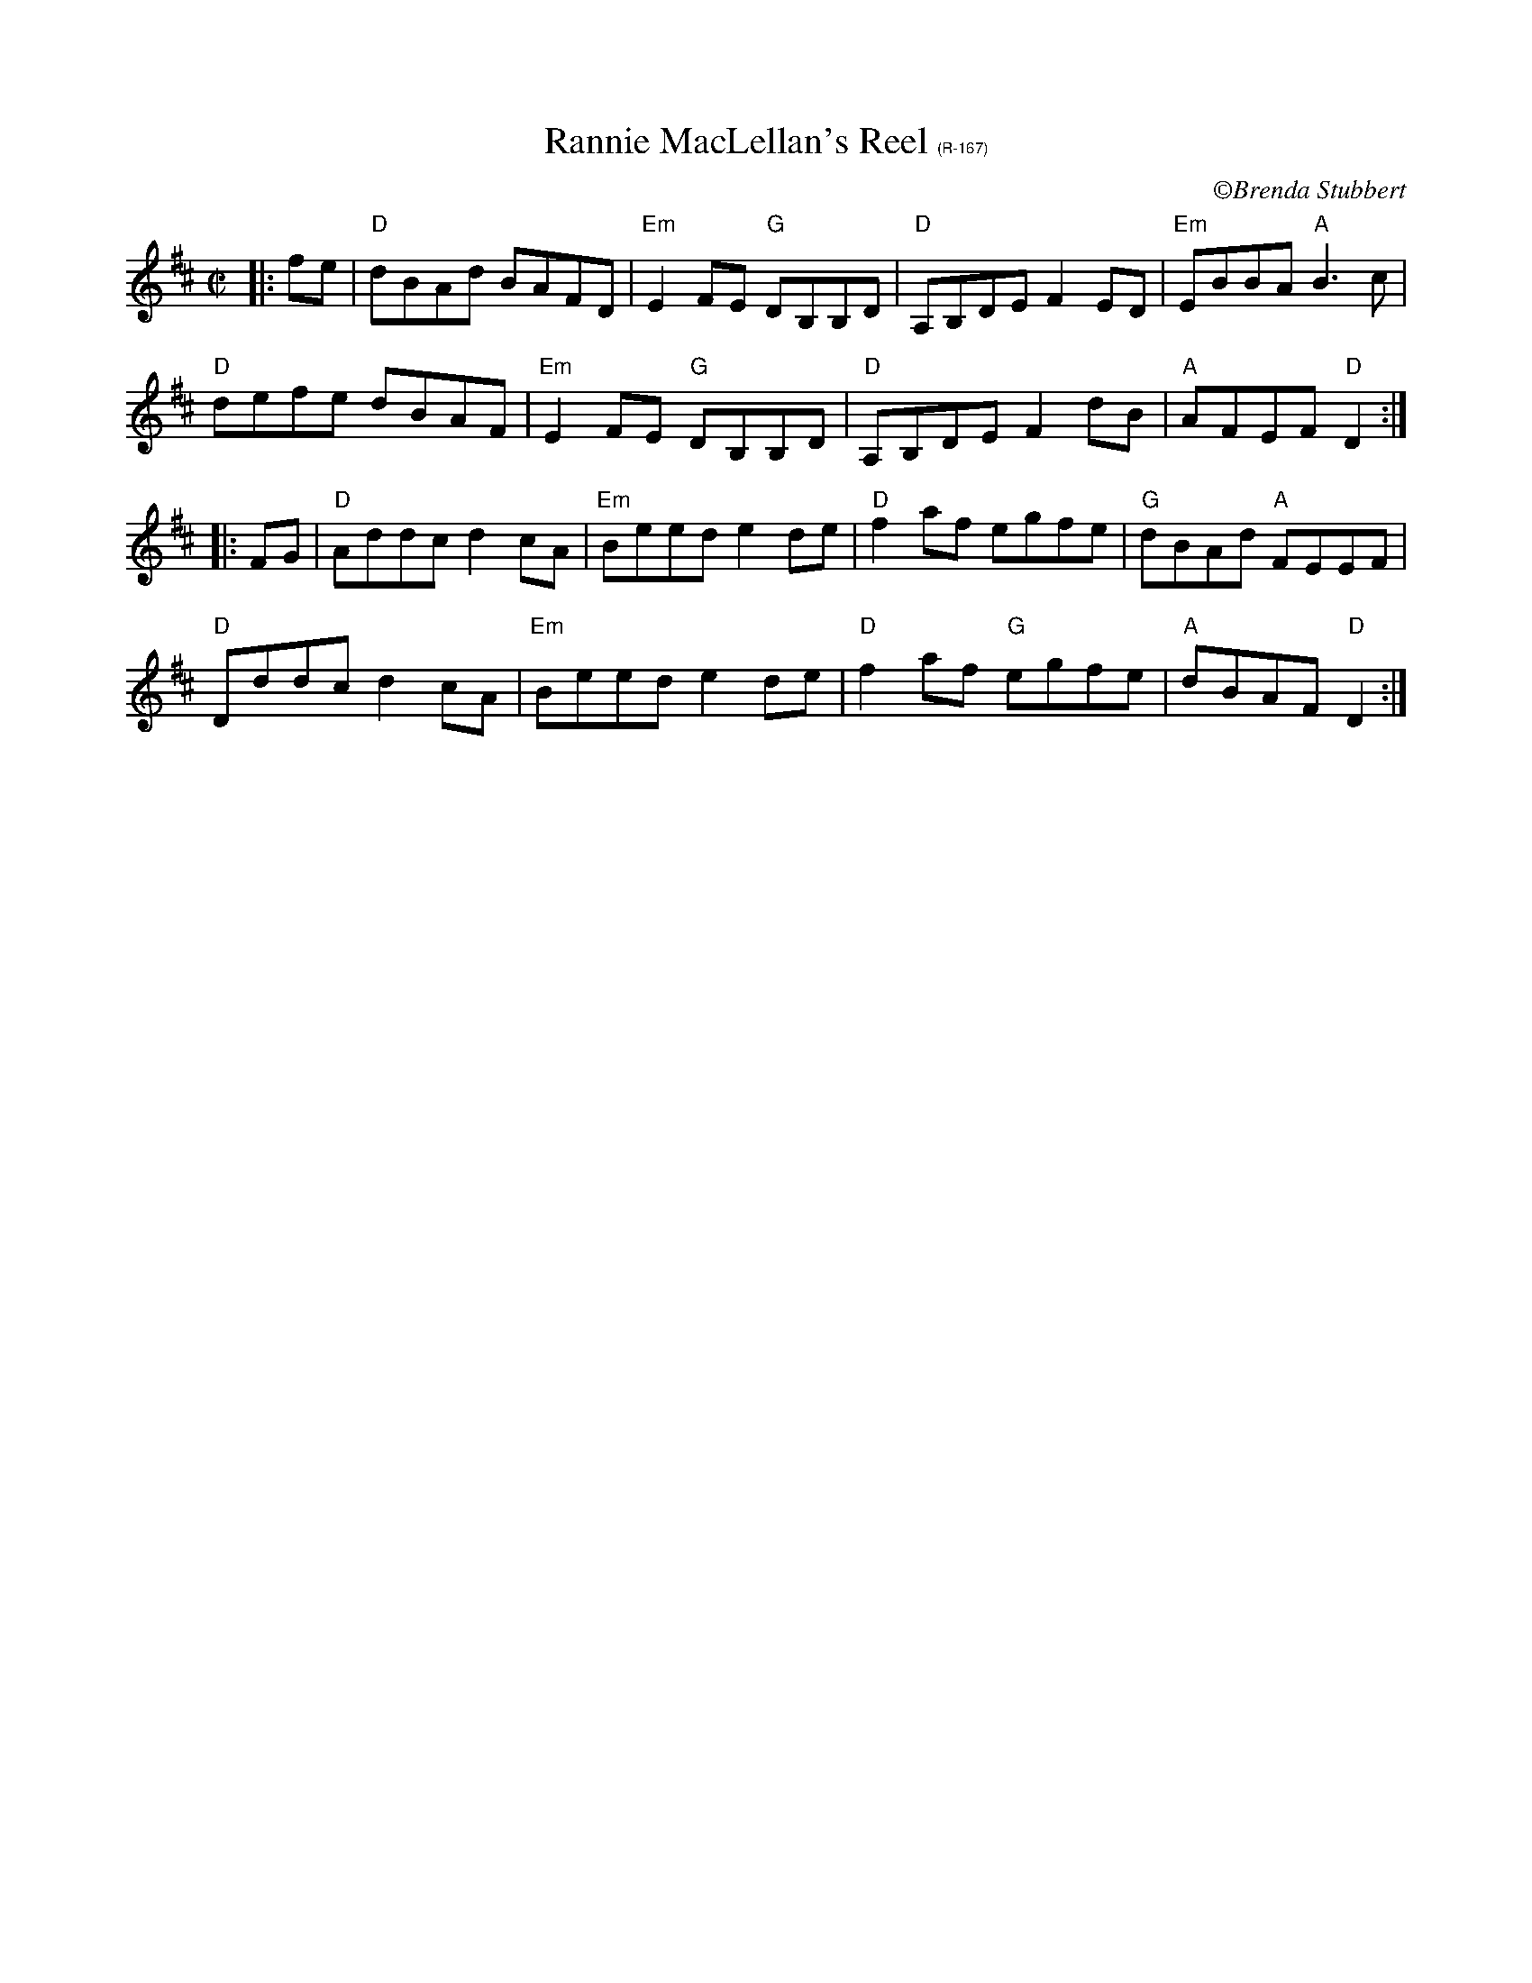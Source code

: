 X:1
T:Rannie MacLellan's Reel $1(R-167)
R:Reel
C: \251Brenda Stubbert
S:http://www.cranfordpub.com
D:In Jig Time,1994; Fiddler's Choice, Jerry Holland; Natalie MacMaster Live
B:Brenda Stubbert's Collection
L:1/8
M:C|
K:D
|:fe|"D"dBAd BAFD|"Em"E2 FE "G"DB,B,D|"D"A,B,DE F2 ED| "Em"EBBA "A"B3 c|
"D"defe dBAF|"Em"E2 FE "G"DB,B,D|"D"A,B,DE F2 dB|"A"AFEF "D"D2:|
|:FG| "D"Addc d2 cA| "Em"Beed e2 de |"D"f2 af egfe|"G"dBAd "A"FEEF|
"D"Dddc d2 cA|"Em"Beed e2 de|"D"f2 af "G"egfe|"A"dBAF "D"D2:|
%%vskip 2cm

